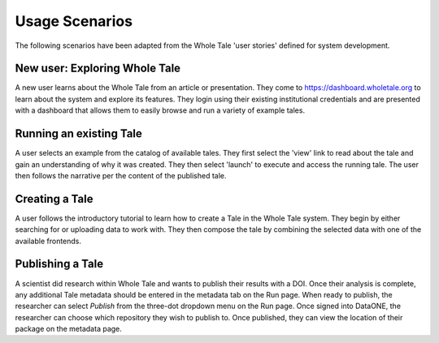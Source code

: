 .. _usage_scenarios:

Usage Scenarios
===============

The following scenarios have been adapted from the Whole Tale 'user stories' defined for system development.

New user: Exploring Whole Tale
------------------------------
A new user learns about the Whole Tale from an article or presentation. They come to https://dashboard.wholetale.org to learn about the system and explore its features. They login using their existing institutional credentials and are presented with a dashboard that allows them to easily browse and run a variety of example tales. 

Running an existing Tale
------------------------
A user selects an example from the catalog of available tales. They first select the 'view' link to read about the tale and gain an understanding of why it was created. They then select 'launch' to execute and access the running tale. The user then follows the narrative per the content of the published tale.

Creating a Tale
---------------
A user follows the introductory tutorial to learn how to create a Tale in the Whole Tale system. They begin by either searching for or uploading data to work with. They then compose the tale by combining the selected data with one of the available frontends.

Publishing a Tale
-----------------
A scientist did research within Whole Tale and wants to publish their results with a DOI. Once their analysis is complete, any additional Tale metadata should be entered in the metadata tab on the Run page. When ready to publish, the researcher can select `Publish` from the three-dot dropdown menu on the Run page. Once signed into DataONE, the researcher can choose which repository they wish to publish to. Once published, they can view the location of their package on the metadata page.

